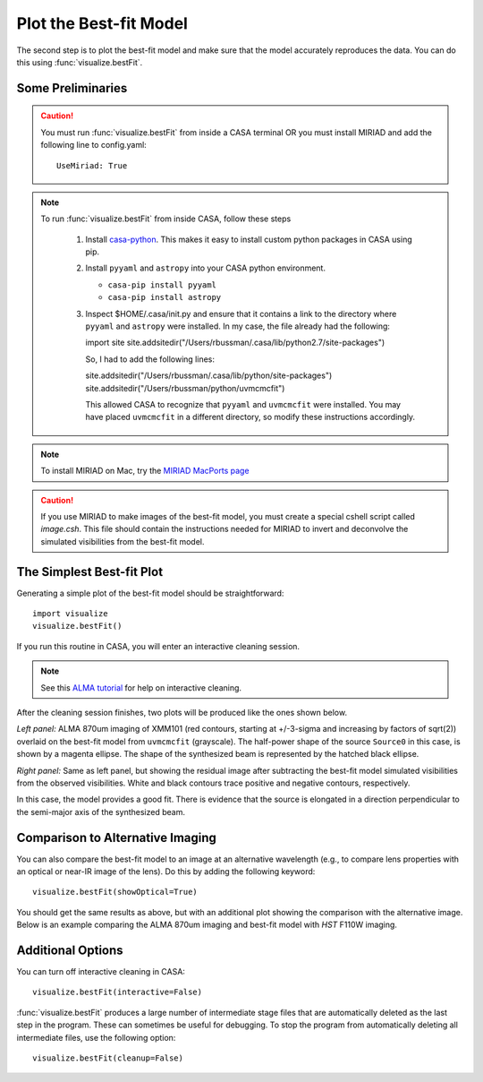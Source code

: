 Plot the Best-fit Model
***********************

The second step is to plot the best-fit model and make sure that the model
accurately reproduces the data.  You can do this using
:func:`visualize.bestFit`.

Some Preliminaries
------------------

.. Caution::

    You must run :func:`visualize.bestFit` from inside a CASA terminal OR you
    must install MIRIAD and add the following line to config.yaml::
    
        UseMiriad: True

.. Note::
    To run :func:`visualize.bestFit` from inside CASA, follow these steps

        #. Install `casa-python
           <https://github.com/radio-astro-tools/casa-python>`_.  This
           makes it easy to install custom python packages in CASA
           using pip.

        #. Install ``pyyaml`` and ``astropy`` into your CASA python environment.

           * ``casa-pip install pyyaml``
           * ``casa-pip install astropy``

        #. Inspect $HOME/.casa/init.py and ensure that it contains a link to
           the directory where ``pyyaml`` and ``astropy`` were installed.  In
           my case, the file already had the following:

           import site
           site.addsitedir("/Users/rbussman/.casa/lib/python2.7/site-packages")

           So, I had to add the following lines:

           site.addsitedir("/Users/rbussman/.casa/lib/python/site-packages")
           site.addsitedir("/Users/rbussman/python/uvmcmcfit")

           This allowed CASA to recognize that ``pyyaml`` and ``uvmcmcfit``
           were installed.  You may have placed ``uvmcmcfit`` in a different
           directory, so modify these instructions accordingly.

.. Note::

    To install MIRIAD on Mac, try the `MIRIAD MacPorts page
    <https://www.cfa.harvard.edu/~pwilliam/miriad-macport/>`_

.. Caution::

    If you use MIRIAD to make images of the best-fit model, you must create a
    special cshell script called *image.csh*.  This file should contain the
    instructions needed for MIRIAD to invert and deconvolve the simulated
    visibilities from the best-fit model.

The Simplest Best-fit Plot
--------------------------

Generating a simple plot of the best-fit model should be straightforward::

    import visualize
    visualize.bestFit()

If you run this routine in CASA, you will enter an interactive cleaning
session.

.. Note:: 

    See this `ALMA tutorial
    <http://casaguides.nrao.edu/index.php?title=AntennaeBand7_Imaging_4.2>`_
    for help on interactive cleaning.  

After the cleaning session finishes, two plots will be produced like
the ones shown below.

.. image:: XMM101_LensedSBmap.Region0.model.bestfit.png 

.. image:: XMM101_LensedSBmap.Region0.residual.bestfit.png

*Left panel:* ALMA 870um imaging of XMM101 (red contours, starting at
+/-3-sigma and increasing by factors of sqrt(2)) overlaid on the best-fit model
from ``uvmcmcfit`` (grayscale).  The half-power shape of the source ``Source0``
in this case, is shown by a magenta ellipse.  The shape of the synthesized beam
is represented by the hatched black ellipse.

*Right panel:* Same as left panel, but showing the residual image after
subtracting the best-fit model simulated visibilities from the observed
visibilities.  White and black contours trace positive and negative contours,
respectively.

In this case, the model provides a good fit.  There is evidence that the source
is elongated in a direction perpendicular to the semi-major axis of the
synthesized beam.

Comparison to Alternative Imaging
---------------------------------

You can also compare the best-fit model to an image at an alternative
wavelength (e.g., to compare lens properties with an optical or near-IR image
of the lens).  Do this by adding the following keyword::

    visualize.bestFit(showOptical=True)

You should get the same results as above, but with an additional plot showing
the comparison with the alternative image.  Below is an example comparing the
ALMA 870um imaging and best-fit model with *HST* F110W imaging.

.. image:: XMM101_LensedSBmap.Region0.optical.bestfit.png 

.. image:: XMM101_LensedSBmap.Region0.model.bestfit.png 

.. image:: XMM101_LensedSBmap.Region0.residual.bestfit.png

Additional Options
------------------

You can turn off interactive cleaning in CASA::

    visualize.bestFit(interactive=False)

:func:`visualize.bestFit` produces a large number of intermediate stage files
that are automatically deleted as the last step in the program.  These can
sometimes be useful for debugging.  To stop the program from automatically
deleting all intermediate files, use the following option::

    visualize.bestFit(cleanup=False)
